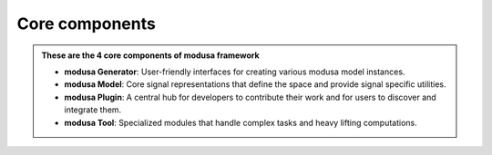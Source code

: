Core components
===============

.. image:: ../images/core_components_nobg.png
   :target: index.html
   :alt: modusa components diagram
   :width: 60%
   :class: responsive-img
   :align: center
   
.. admonition:: **These are the 4 core components of modusa framework**

      - **modusa Generator**: User-friendly interfaces for creating various modusa model instances.
      - **modusa Model**: Core signal representations that define the space and provide signal specific utilities.
      - **modusa Plugin**: A central hub for developers to contribute their work and for users to discover and integrate them.
      - **modusa Tool**: Specialized modules that handle complex tasks and heavy lifting computations.